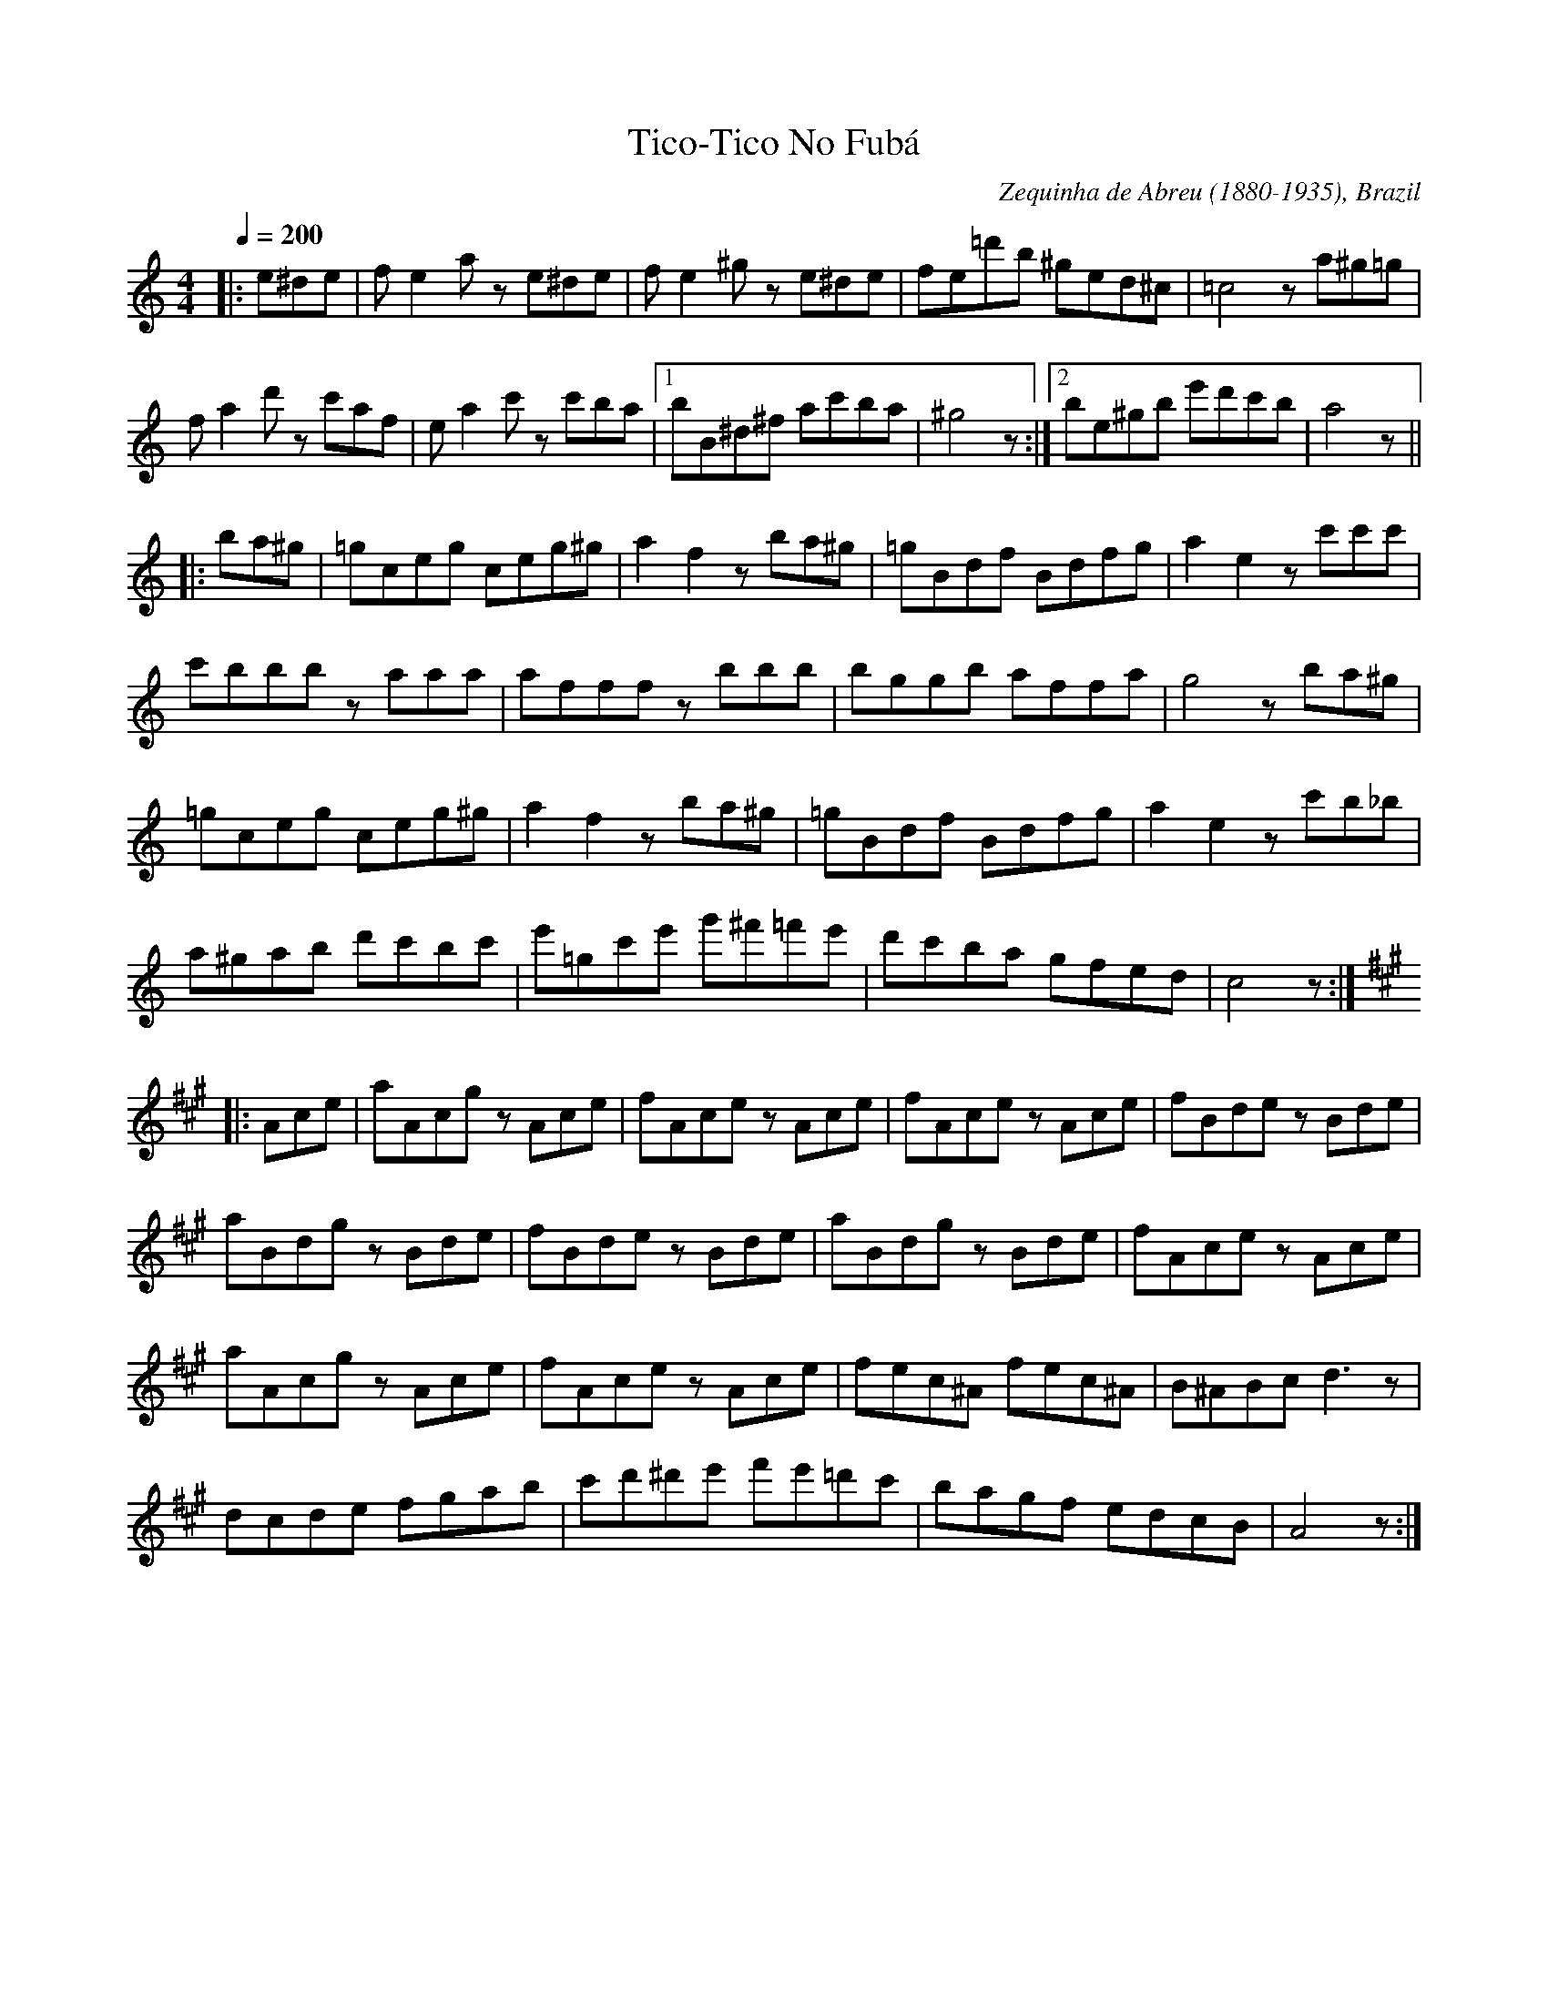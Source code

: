 This file contains 27 miscellaneous tunes (#1 - #27).
You can find more abc tune files at http://www.norbeck.nu/abc/

Contains miscellaneous tunes that don't fit into any of my main categories.

Last updated 1 September 2021.

(c) Copyright 2017-2021 Henrik Norbeck. This file:
- May be distributed with restrictions below.
- May not be used for commercial purposes (such as printing a tune book to sell).
- This file (or parts of it) may not be made available on a web page for
  download without permission from me.
- This copyright notice must be kept, except when e-mailing individual tunes.
- May be printed on paper for personal use.
- Questions? E-mail: henrik@norbeck.nu

R:misc
Z:id:hn-%R-%X

X:1
T:Tico-Tico No Fub\'a
R:misc
C:Zequinha de Abreu (1880-1935), Brazil
Z:id:hn-misc-1
M:4/4
L:1/8
Q:1/4=200
K:Am
|: e^de | fe2a ze^de | fe2^g ze^de | fe=d'b ^ged^c | =c4 za^g=g|
fa2d' zc'af | ea2c' zc'ba |1 bB^d^f ac'ba | ^g4 z :|2 be^gb e'd'c'b | a4 z ||
|: ba^g | =gceg ceg^g | a2f2 zba^g | =gBdf Bdfg | a2e2 zc'c'c' |
c'bbb zaaa | afff zbbb | bggb affa | g4 zba^g |
=gceg ceg^g | a2f2 zba^g | =gBdf Bdfg | a2e2 zc'b_b |
a^gab d'c'bc' | e'=gc'e' g'^f'=f'e' | d'c'ba gfed | c4 z :|
K:A
|: Ace | aAcg zAce | fAce zAce | fAce zAce | fBde zBde |
aBdg zBde | fBde zBde | aBdg zBde | fAce zAce |
aAcg zAce | fAce zAce | fec^A fec^A | B^ABc d3z |
dcde fgab | c'd'^d'e' f'e'=d'c' | bagf edcB | A4 z :|

X:2
T:Imperial March from Star Wars
T:Darth Vader Theme
R:misc
C:John Williams, USA
Z:id:hn-misc-2
M:4/4
L:1/8
Q:1/4=120
K:Bb
"Gm"G2 G2 G2 "Ebm"E>B | "Gm"G2 "Ebm"E>B "Gm"G4 | 
"Gm"d2 d2 d2 "Ebm"e>B | ^F2 E>B "Gm"G4 |
"Gm"g2 G>G g2 ^f>=f | "C#m"=e/^d/=e z ^G ^c2 =c>=B |
"Ebm"_B/A/B z E ^F2 E>F | "Gm"B2 G>B d4 |
"Eb"g2 G>G "Gm"g2 ^f>=f | "C#m"=e/^d/=e z ^G ^c2 =c>=B |
"Ebm"_B/A/B z E ^F2 E>B | "Gm"G2 "Ebm"E>B "Gm"G4 ||

X:3
T:Na Sopkakh Manchurii
T:The Hills of Manchuria
R:misc
C:Ilya Alekseevitch Shatrov (1885-1952), Russia
H:Original key Fm. See also #8 in Gm.
Z:id:hn-misc-3
M:3/4
L:1/8
Q:1/4=160
K:Dm
"Dm" A6- | A2 F2 G2 | A6- | A6 | "A7" G2A2^c2 | f4 e2 |
"Dm" d6- | d6 | A2d2f2 | "A7" ^c4d2 | "Gm6" e2d2B2 | e4d2 |
"A7" A2d2e2 | f4e2 |1 "Dm" d6- | d6 :|2 "Dm" d6- | d2 {B}A^GAB ||
|: "A7" A3EE2 | z2F2G2 | "Dm" A6- | A2 c=Bcd |
"C7" c3GG2 | z2A2B2 | "F" c6- | c2c2 "Gdim" ^c2 |
"Dm" d3AA2 | (3ABA ^G2A2 | "C" c4 "Bb"B2 | z2c2B2 | 
"Dm" f2e2d2 | "A7" ^c4e2 |1 "Dm" d6- | d2 {B}A^GAB :|2 "Dm" d6- | d2 d2 ^c2 ||
|: "D7" d4_e2 | d4=c2 | "Gm" c4B2 | B2A2G2 |
"C7" c4d2 | c4B2 | "Dm" B2A2^G2 | A2^G2A2 |
"Dm" d2F2A2 | d2f3e | "Gm" d2c2B2 | "Gm6" d4B2 |
"Dm" F2A2G2 | "A7" E4F2 |1 "Dm" D6- | D2d2^c2 :|2 "Dm" D6- | D2 z2 z2 ||

X:4
T:Tonight I Had the Strangest Dream
T:I natt jag dr\"omde
R:misc
Z:id:hn-misc-4
M:3/4
L:1/8
Q:1/4=160
K:G
d2 | d4 B2 | G4 d2 | d4 BA | G4 g2 | g4 e2 | c2 d2 e2 | d6- | d4
d2 | d4 c2 | A4 d2 | d4 BA | G4 B2 | A4 B2 | c2 B2 A2 | G6- | G4 ||
g2 | g4 e2 | c4 g2 | g4 d2 | B4 d2 | d4 d2 | d2 e2 d2 | d6- | d4
g2 | g4 e2 | c4 g2 | g4 d2 | B4 B2 | A4 B2 | c2 B2 A2 | G6- | G4 || 

X:5
T:Berendans
R:misc
D:Dervish: Boys of Sligo
D:King's Galliard
D:Galway Express
O:Flemish
Z:id:hn-misc-5
M:2/4
L:1/8
Q:1/4=100
K:Am
eA A/B/c/d/ | eA A>B | cc Bc | de/d/ cd |
[1 eA A/B/c/d/ | eA A>B | cc B/A/G/B/ | A2 A2 :|
[2 ea ea | eA A>B | cc B/A/G/B/ | A2 A>B ||
|: ce d/c/B | ce d/c/B | g/d/B/d/ g_B | Af e^g |
ae cB | A/G/A/B/ c/d/e | f/e/d/c/ B/A/G/B/ |1 A2 A>B :|2 A2 A2 ||

X:6
T:Lullaby of Birdland
R:misc
C:George Shearing (1919-2011), England/USA
H:Transposed from original Ab to fit the simple system flute
Z:id:hn-misc-6
M:4/4
L:1/8
Q:1/4=160
K:Bb
|: "Gm"d2 cB AG2=E- | "A7"=E2 G^F-"D7"^F2 zD- |
"Gm"D2 AG-G2 zE- | "Cm7"E2 dc-"F7"c2 zf- |
"Bbmaj7"f2 ed cB2G- | "Cm7"Gdc^F- ^Fdc=F- |
[1 "Bbmaj7"F4 zc BE- | "Db7#11"EBAD- "D7"D4 :|
[2 "Bbmaj7"F4 "F7"zF AB | "Bbmaj7"z8 ||
"G7"d2 e=e f2 f_e | "Cm7"zc3-c2 z2 |
"Cm7"c2 ^cd "F7"e2 ed- | "Bbmaj7"d4 z4 |
"G7"d2 e=e f2 f_e | "Cm7"zc3-c2 z2 |
"Cm7"c2 ^cd "F7"e2 ed- | "Bbmaj7"dedc "C7#5"z4 ||

X:7
T:Thunderstruck
R:misc
C:Angus Young & Malcolm Young
H:This is the guitar riff for the song, transposed for ITM instruments.
H:Originally in key of B.
D:AC/DC
Z:id:hn-misc-7
M:C|
L:1/8
Q:1/2=130
K:Amix
|: cAeA cAeA | cAeA cAeA :||: dA=fA dA=fA | dA=fA dA=fA :|
|: cAeA cAeA | cAeA cAeA :||: dA=fA dA=fA | dA=fA dA=fA :|
|: aAgA fAgA | fAeA fAdA | eAcA dAcA | dAcA dAcA :|
|: aAgA fAgA | fAeA fAdA | eAcA dAcA | dAcA dAcA :|

X:8
T:Na Sopkakh Manchurii
T:The Hills of Manchuria
R:misc
C:Ilya Alekseevitch Shatrov (1885-1952), Russia
H:Original key Fm. See also #3 in Dm.
Z:id:hn-misc-8
M:3/4
L:1/8
Q:1/4=160
K:Gm
"Gm" d6- | d2 B2 c2 | d6- | d6 | "D7" c2d2^f2 | b4 a2 |
"Gm" g6- | g6 | d2g2b2 | "D7" ^f4g2 | "Cm6" a2g2e2 | a4g2 |
"D7" d2g2a2 | b4a2 |1 "Gm" g6- | g6 :|2 "Gm" g6- | g2 {e}d^cde ||
|: "D7" d3AA2 | z2B2c2 | "Gm" d6- | d2 f=efg |
"F7" f3cc2 | z2d2e2 | "Bb" f6- | f2f2 "Cdim" ^f2 |
"Gm" g3dd2 | (3ded ^c2d2 | "F" f4 "Eb"e2 | z2f2e2 | 
"Gm" b2a2g2 | "D7" ^f4a2 |1 "Gm" g6- | g2 {e}d^cde :|2 "Gm" g6- | g2 g2 ^f2 ||
|: "G7" g4_a2 | g4=f2 | "Cm" f4e2 | e2d2c2 |
"F7" f4g2 | f4e2 | "Gm" e2d2^c2 | d2^c2d2 |
"Gm" g2B2d2 | g2b3a | "Cm" g2f2e2 | "Cm6"g4e2 |
"Gm" B2d2c2 | "D7" A4B2 |1 "Gm" G6- | G2g2^f2 :|2 "Gm" G6- | G2 z2 z2 ||

X:9
T:Nokia Tune
T:Mobile Ring Tone
T:Grande Valse
T:Gran Vals
R:misc
H:Bars 13-16 from "Gran Vals" by Spanish guitarist Francisco T\'arrega (1852-1909)
Z:id:hn-misc-9
M:3/4
L:1/8
Q:1/4=200
K:D
ag B2 c2 | fe G2 A2 | ed F2 A2 | d6 ||

X:10
T:Valse Corse
T:Corsican Waltz
R:misc
C:Ren\'e Vallecalle
Z:id:hn-misc-10
M:3/4
L:1/8
Q:1/4=200
K:Dm
{^g}a6- | a2 eg fe | d2 zD D2 | D2 A^c de |
f2 e2 d2 | f2 e2 d2 | e6- | e2 ^c2 A2 |
ge ^cA ce | ge ^cA ce | ^c6- | ^c2 ^c'2 a2 |
ge ^cA ce | ge ^cA ce | B2 A2 ^G2 | A6 |
{^g}a6- | a2 eg fe | d2 zD D2 | D2 A^c de |
f2 e2 d2 | c2 B2 A2 | G6- | G2 Ac BA |
|: G2 GB e2 | GB e2 d2 | A2 Ad f2 | Ad f2 e2 |
^c2 Ac e2 | A^c e2 c2 | d2 A2 F2 |1 D2 Ac BA :|2 D2 z2 ||
|: cc | c2 d2 c2 | d2 c2 d2 | c6- | c4 cc |
c2 d2 c2 | d2 c2 d2 | c4 =B2 | _B4 dd |
d2 e2 d2 | e2 d2 e2 | d6- | d2 ba gf |
gf ef gf | ed cB AG | ^G6 | A2 z2
cc | c2 d2 c2 | d2 c2 d2 | c6- | c2 FA cf |
a6 | ba ga ba | g3 a g2 | d4 d2 |
d2 e2 f2 | e4 d2 | f6- | f2 e2 d2 |
c4 =B2 | _B2 A2 G2 | F3 f f2 | f2 z2 :|
|: aa | ge ^cA ce | ge ^cA ce | af dA df | af dA df |
ge ^cB A^G | AB AG FE | DE FG AB | cd ef ga |
ge ^ga ga | ge ^cA ce | af dA df | af dA df |
ge ^cB A^G | AB AG FE | DF Ad fa | d'2 z2 :| z2 ||
|: c6 | cd ef ga | f6- | f2 f2 e2 |
^c6 | A=B ^cd ef | d6- | d2 d2 ^c2 |
=c6 | cd ef ga | f6- | f2 f2 e2 |
d2 A2 d2 | f2 g2 ^g2 |1 a6- | a2 d2 ^c2 :|2 a6- | a6- ||
a6- | a2 eg fe | d2 zD D2 | D2 A^c de |
f2 e2 d2 | f2 e2 d2 | e6- | e2 ^c2 A2 |
ge ^cA ce | ge ^cA ce | ^c6- | ^c2 ^c'2 a2 |
ge ^cA ce | ge ^cA ce | B2 A2 ^G2 | A6 |
{^g}a6- | a2 eg fe | d2 zD D2 | D2 A^c de |
f2 e2 d2 | c2 B2 A2 | G6- | G2 Ac BA |
|: G2 GB e2 | GB e2 d2 | A2 Ad f2 | Ad f2 e2 |
^c2 Ac e2 | A^c e2 c2 |1 d2 A2 F2 | D2 Ac BA :|2 dF Ad fa | d'2 ||

X:11
T:Internationale, The
T:L'Internationale
T:Internationalen
R:misc
C:Pierre De Geyter (1848-1932)
Z:id:hn-misc-11
M:4/4
L:1/8
Q:1/4=120
K:G
D | G3F AG DB, | E4 C3E | A3G FEDC | B,4 z2
D2 | G3F AG DB, | E4 C2 AG | F2 A2 c2 F2 | G4 z2
BA | F3F EF GE | F4 D2 ^CD | E2 EE A3G | F4 z2
zA | A3F DD^CD | B4 GE FG | F2 A2 G2 E2 | D4 z2
BA | G4 D3B, | E4 C2 AG | F4 E2 _E2 | D4 z2
D2 | B4 A3D | G4 F3F | E3^D E2 A2 | A4 z2
BA | G4 D3B, | E4 C2 AG | F4 E3D | B4 z2
B2 | d4 c2 B2 | E2FG A2 c2 | B3G A3F | G4 z2 z ||

X:12
T:Talijanska
R:misc
H:Originally in key of G minor.
H:From the film "Time of the Gypsies".
Z:id:hn-misc-12
M:3/4
L:1/8
Q:1/4=200
K:Am
"E7"e2ee ee | ef ed cB | "Am"c2cc cc | cB Ac BA |
"E7"^GA Bc de | fe ^de ^f^g | "Am"a6- | a6 ||
"Am"(3cdc A2AB | (3cdc A2AB | (3cdc A2Ac | e6 |
"Dm"(3fgf d2de | (3fgf d2de | (3fgf d2df | a6 |
"E7"^ga ba ^gf | ef ed cB | "Am"AB cB cd | e6 |
"Dm"fe fd ef | "Am"e^d ec =de | "E7"^de f^f g^g | "Am"a6 ||
K:F
"F"A2 AB c2 | A2 c2 A2 | "C7"B2 Bc BA | G6 |
"C7"B2 Bc d2 | B2 d2 B2 | "F"c2 cd cB | A6 |
"Dm"f2 fe df | "Am"ec A4 | "Bb"d2 dc Bd | "F"cA F4 |
"Gm"GA BA GA | BA GA Bc | "C"dc =Bc de | "F"f6 ||

X:13
T:Whistler and His Dog, The
R:misc
C:Arthur Pryor (1869-1942)
H:Originally in the key of C.
Z:id:hn-misc-13
M:6/8
L:1/8
Q:3/8=110
K:D
A3 |: a2f dcB | c2B A2^A | B2F ^E2F | A3- AFE |
D2E FAB | d2B A2B | cec B2c | e3 A3 |
a2f dcB | c2B A2^A | B2f g2f | B3- B2B/c/ |
d2B/c/ d2B/c/ | de^e faf | e3- e3 |1 d3- d2A :|2 d3- d2e ||
f2f/g/ fce | d2e fed | c2d c2d | B2B A2G |
F2c f2c | f^AB c2d | B2f b2f | b3 Bcd |
e2e/f/ eBd | c2d edc | B2c B2c | A2A ^G2F |
E2B e2B | e^GA B2c | A2e a2e | a3 ||
A^GA | B2d c2G | c2e d2A | d2f e2c | e2g f2d |
b2e/f/ gce | GBE GCE | A,2 (3e/^f/g/ a2 (3E/F/^G/ | A3 A3 ||
a2f dcB | c2B A2^A | B2F ^E2F | A3- AFE |
D2E FAB | d2B A2B | cec B2c | e3 A3 |
a2f dcB | c2B A2^A | B2f g2f | B3- B2B/c/ |
d2B/c/ d2B/c/ | de^e faf | e3- e3 | d3- d3 ||
K:G
|: D3 G3 | FEF D3 | G2B d2e | fef d3 |
g2g e2e | dBA GAB | E3- EGB | d3 d3 |
D3 G3 | FEF D3 | G2B d2e | fef d3 |
g2g e2e | dBA GAB | A3- A3 |1 G>DD DDD :|2 G3- G2A ||
K:D
a2f dcB | c2B A2^A | B2F ^E2F | A3- AFE |
D2E FAB | d2B A2B | cec B2c | e3 A3 |
a2f dcB | c2B A2^A | B2f g2f | B3- B2B/c/ |
d2B/c/ d2B/c/ | de^e faf | e3- e3 | d3 ||

X:14
T:Son Ar Chistr
R:misc
C:Jean Bernard & Jean-Marie Prima
D:Alan Stivell
D:Skooter (How Much Is the Fish?)
D:Bran
O:Bretagne
Z:id:hn-misc-14
M:3/4
L:1/8
K:Em
A | AF G2 E2 | EA AG FA | AF G2 E2 | FD E3 :|
|: E | GA B2 B2 | cA B3 B | AA G2 E2 |
EA AG FA | AF G2 E2 | FD E3 :|
P:variations
A | AF G2 E2 | EA AG FA | AG/F/ G2 EF/G/ | FD E3 :|
|: E | GA B2 BA/B/ | cA B3 B | A/G/F G2 E2 |
EA AG FA | A/G/F G2 EF/G/ | FD E3 :|

X:15
T:Itzikel
R:misc
H:Also called "Freilach" or "Frailach", but it's not a freilach,
H:it's a klezmer listening piece.
H:Also played in Em or Dm
D:Kevin Burke: Open House
D:L\'unasa
Z:id:hn-misc-15
M:4/4
L:1/8
K:Am
EAcA Acec | d2dc dec2 | cege cege | d2dc dec2 |
cddc cBB_B | A8 | cddc cBB_B |1 A8 :|2 A4 cAce ||
|: a6 gf | e6 e2 | aeae aagf | e6 e2 |
a6 g2 | b6 g2 | aeae aagf | e6 d2 |
cdef efef | efef e2d2 | dAAd dAAd | dcde d2c2 |
cddc cBB_B | A8 | cddc cBB_B |1 A4 cAce :|2 A8 || 

X:16
T:La Rotta
R:misc
H:14th century Italian tune.
Z:id:hn-misc-16
M:2/4
L:1/8
K:Edor
B/c/ | dc/d/ Be | e/d/c/d/ BB/A/ | A/G/F/G/ E/F/G/E/ | F2 F
B/c/ | dc/d/ Be | e/d/c/d/ BB/A/ | A/G/G/F/ F/E/E/D/ | E3 :|
|: B | EE/D/ EE/F/ | GG/A/ BB/c/ |
dc/d/ BB/A/ |1 A/G/F/G/ E/F/G/E/ | F2 F :|2 A/G/G/F/ F/E/E/D/ | E3 ||

X:17
T:Tourdion
T:Quand je bois du vin clairet
R:misc
H:Published by Pierre Attaingnant (France) in 1530.
H:Angelo Branduardi used this tune (in 6/8) for his song "Donna ti voglio cantare"
H:Blackmore's Night used this tune for their song "Play Minstrel Play"
Z:id:hn-misc-17
M:3/4
L:1/8
K:Em
EFGAGF | E3FGA | BAGGAF | G2FED2 | EFGAGF | E2G2F2 | E4D2 | E6 :|
|: B3ABc | B4B2 | dcBAGF | G3FE2 | B3ABc | B2AGF2 | E4D2 | E6 :|

X:18
T:Saltarello
R:misc
H:14th century Italian
D:Dead Can Dance
Z:id:hn-misc-18
M:2/4
L:1/8
K:Edor
GA |: BE BE | BE B2 | AF/G/ A/G/F/G/ | EB E2 |
EF G/F/G/E/ | DA D2 | E2 A>F |1 G2 F/E/D/E/ | F2 B2 | F2 G/F/G/A/ :|
[2 G2 F/E/D/F/ | E2 B2 | E2 ||
FG | AE AE | AE A/G/F/G/ | EB E2 | A/G/F/G/ F/E/F/G/ |
AE AE | AE A/G/F/G/ | EB E2 | D/E/F/G/ E/F/G/A/ ||
|: BE BE | BE B2 | AF/G/ A/G/F/G/ | EB E2 |
EF G/F/G/E/ | DA D2 | E2 A>F |1 G2 F/E/D/E/ | F2 B2 | F2 GA :|
[2 G2 F/E/D/F/ | E2 B2 | E2 ||
cd |: e4- | e4- | e4- | e3 d | c/d/e/d/ c/d/e/d/ |
c/d/e/c/ d/e/d/c/ |1 d/c/B/c/ dB :|2 d/c/B/c/ dA ||

X:19
T:Branle des chevaulx
T:Branle des chevaux
T:Horses' Branle
T:Horse's Brawl
T:Horses Bransle
R:misc
H:France 1589
Z:id:hn-misc-19
M:2/4
L:1/8
K:G
G>A BB | cB Ac | BA GF | E2 D2 |
G>A BB | cB Ac | BG AF | G2 G2 :|
|: dc/B/ AA/B/ | cB/A/ GB | AG FG | A2 A2 |
dc/B/ AA/B/ | cB/A/ GB | AG GF | G2 G2 :|
|: _BA/G/ BA/G/ | FG A2 | DE FG | A_B AG |
_BA/G/ BA/G/ | FG A2 | DE FG | GF G2 :|

X:20
T:La Valsounette
R:misc
C:Jacky Molard, Bretagne, France
Z:id:hn-misc-20
M:3/4
L:1/8
K:Am
EA cB AG | FA cB A^G | Ac e^g ab | c'3 c' ba |
ge ba ge | ^f2 f^g af | ^ge ed BA | ^GA BG F=G |
EA cB AG | FA cB A^G | Ac e^g ab | c'3 c' bc' |
d'c' ba d'c' | b3 e f2 | e^g be c'b |1 a3 G AG :|2 a4 ||
a2 | b^g ge eb | b^g ge ec' | c'a ae ec' | c'a ae eb |
b^g ge eb | b^g ge e2 | FE FG AB | (3cBc (3dcd (3e^ga |
b^g ge eb | b^g ge ec' | c'a ae ec' | c'a ae bc' |
d'c' ba d'c' | b3 e f2 | e^g be c'b | a3 G AG ||

X:21
T:Happy One-Step, The
R:misc
D:Sharon Shannon
Z:id:hn-misc-21
M:C
L:1/8
K:G
dGB d2 GBd | gce g2 age | dGB d2 BBA | AGGE D2GB |
dGB d2 GBd | gce g2 age | dGBG AGED |1 EGG G3 GB :|2 EGG G3 ga ||
bdb b2 dbd | ada a2 dad | bdb b2 dbd | c'dc' c'2 dc'd |
bdb b2 dbd | ada a2 dad | bdb b2 dbd | c'dbd adge ||  

X:22
T:Pas d'\'et\'e \`a l'Henri Caillaux
T:Polka d'Auvergne
T:Auvergne Polka
R:misc
O:Auvergne, France
Z:id:hn-misc-22
M:2/4
L:1/8
K:G
DE/F/ GG | F/G/A/F/ G2 | A/B/c/A/ BG | A/B/c/A/ B/G/F/E/ |
DE/F/ GG | F/G/A/F/ G2 | A/B/c/A/ Bd | d/c/B/A/ G2 :|
|: dB G/B/d/B/ | G/B/d/B/ cA | cA F/A/c/A/ | F/A/c/A/ BG |
dB G/B/d/B/ | G/B/d/B/ cA | cA F/A/c/A/ | F/A/c/A/ G2 :|

X:23
T:L'amor de la bic\`ota
R:misc
H:See also #24
O:Auvergne, France
Z:id:hn-misc-23
M:2/4
L:1/8
K:D
EF/G/ AA | F/G/A/B/ A2 | EE/F/ G/E/F/G/ | A/D/E/D/ CA, |
EF/G/ AA | F/G/A/B/ A2 | G/A/G/E/ F/G/A/D/ | C/D/E/F/ D2 ||
|: E/F/G/E/ F/G/A/D/ | CE/D/ CA, |
E/F/G/E/ F/G/A/D/ |1 C/D/E/C/ D2 :|2 C/D/E/F/ DA, ||

X:24
T:L'amor a la bic\`ota
T:L'amour olo bicetto
R:misc
H:See also #23. Original key C
D:Aligot \'El\'ements
O:Auvergne, France
Z:id:hn-misc-24
M:2/4
L:1/8
K:D
D/E/F/G/ AA | G/A/B/G/ AF | E/F/G/E/ F/G/A/D/ | C/D/E/D/ CA, |
D/E/F/G/ AA | G/A/B/G/ AF | E/F/G/E/ F/G/A/D/ |1 C/D/E/C/ DA, :|2 C/D/E/C/ D2 ||
|: E/F/G/E/ F/G/A/D/ | C/D/E/D/ CA, |
E/F/G/E/ F/G/A/D/ |1 C/D/E/C/ DD :|2 C/D/E/C/ DA, ||
P:variations
|: D/E/F/G/ AA | G/A/B/G/ AF | E/F/G F/G/A | C/D/E/D/ CB,/A,/ |
D/E/F/G/ AA | G/A/B/G/ AF | E/F/G/E/ F/G/A/D/ |1 C/D/E/C/ DA, :|2 C/D/E/C/ D2 ||
|: E/F/G/E/ F/G/A/D/ | C/D/E/D/ C/B,/A, |
E/F/G/E/ F/G/A/D/ |1 C/D/E/C/ DD :|2 C/D/E/C/ DA, ||

X:25
T:Axel F
R:misc
C:Harold Faltermeyer
H:Beverly Hills Cop theme
H:Originally in Fm
Z:id:hn-misc-25
M:4/4
L:1/8
Q:1/4=120
K:Am
A2 c3/AA/dAG | A2 e3/AA/fec | Ae aA/GG/EBA- | A4 z4 ||

X:26
T:Yakety Sax
T:Benny Hill Theme
R:misc
C:Boots Randolph
Z:id:hn-misc-26
M:C|
L:1/8
K:D
B2 =c2^c2 |: d2d2 BAFF | AFB2 AFED | D2DF-FABA | d4 zABA |
d2d2 BAFF | AFB2 AFEF | A2AB cecB | A4 zABA |
d2d2 d2d2 | d2d2 BAFD | G2G2 G2G2 | B2de =fe2f |
^f=efe fa2e | faf=e dBA2 | b=f2d e2d2 |1 d4 zB=c^c :|2 d4 ze=f^f ||
K:G
g2f2 ^efef | =e2d2 ^c2d^d | e2=d2 ^cdcd | =c2B2 ^A2B2 |
G2G=A Bded | g2g2 edBG | d2de faf2 | d4 zded |
g2g2 g2g2 | g2g2 edBA | c2c2 c2c2 | egag _bg3 |
G2GB-B2d2 | A2Bc-cded | g2g2 edBA | G2 ||
 

X:27
T:Badinerie
R:misc
C:Johann Sebastian Bach (1685-1750)
H:Badinerie from Orchestral Suite No. 2 in B minor
Z:id:hn-misc-27
M:2/4
L:1/16
Q:1/4=120
K:Bm
b2d'b f2bf | d2fd B4 | FBdB cBcB | ^Acec d2B2 | 
b2d'b f2bf | d2fd B4 | dcd2 dcd2 | b2d2 d2c2 | f^ef2 fef2 | d'2f2 f2^e2 |
cfaf ^gfgf | ^e^gbg agag | faf^e fbfe |
fc'f^e fd'fe | fd'c'b c'a^gf | a2^g2 f4 :|
|: f2af c2fc | A2cA F4 | =c2B2 e2^df | a2gf g2e2 |
g2bg e2ge | c2ec A4 | Adfd eded | cege fefe | dfdc dgdc | dadc dbdc |
dbag afed | f2e2 d4 | fef2 fef2 | d'2f2 f2e2 | ede2 ede2 | c'2e2 e2d2 |
b2d'b a2g2- | g2b/a/g/f/ e4- | e2g/f/e/d/ =cege | =cBcB ^A2F2 |
G2F2 B2^Ac | e2dc d2B/c/d/e/ | f2df b2f2 | edcd c2B2 :|
